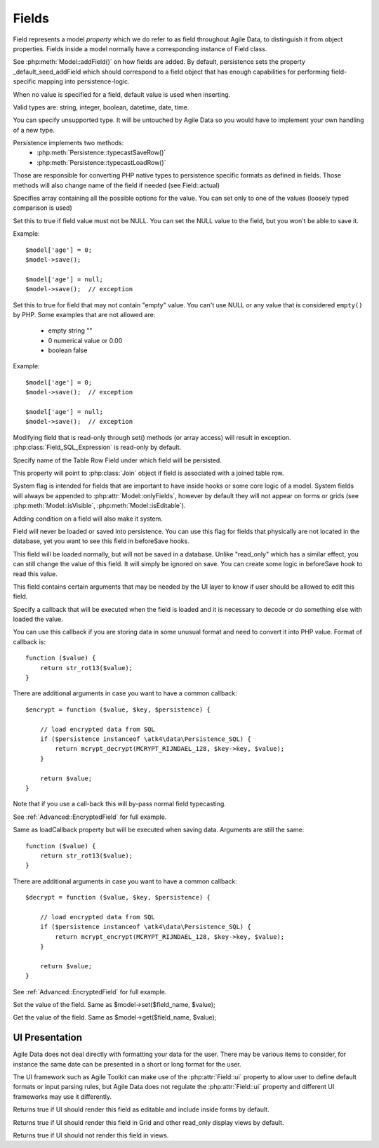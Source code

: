 

.. _Fields:

======
Fields
======

Field represents a model `property` which we do refer to as field throughout
Agile Data, to distinguish it from object properties. Fields inside a model
normally have a corresponding instance of Field class.

See :php:meth:`Model::addField()` on how fields are added. By default,
persistence sets the property _default_seed_addField which should correspond
to a field object that has enough capabilities for performing field-specific
mapping into persistence-logic.

.. php:class:: Field

.. php:attr:: default

When no value is specified for a field, default value is used
when inserting.

.. php:attr:: type

Valid types are: string, integer, boolean, datetime, date, time.

You can specify unsupported type. It will be untouched by Agile Data
so you would have to implement your own handling of a new type.

Persistence implements two methods:
 - :php:meth:`Persistence::typecastSaveRow()`
 - :php:meth:`Persistence::typecastLoadRow()`

Those are responsible for converting PHP native types to persistence
specific formats as defined in fields. Those methods will also change
name of the field if needed (see Field::actual)

.. php:attr:: enum

Specifies array containing all the possible options for the value.
You can set only to one of the values (loosely typed comparison
is used)

.. php:attr:: mandatory

Set this to true if field value must not be NULL. You can set the NULL value to the
field, but you won't be able to save it.

Example::

    $model['age'] = 0;
    $model->save();

    $model['age'] = null;
    $model->save();  // exception


.. php:attr:: required

Set this to true for field that may not contain "empty" value. You can't use NULL
or any value that is considered ``empty()`` by PHP. Some examples that are not
allowed are: 

 - empty string ""
 - 0 numerical value or 0.00
 - boolean false

Example::

    $model['age'] = 0;
    $model->save();  // exception

    $model['age'] = null;
    $model->save();  // exception


.. php:attr:: read_only

Modifying field that is read-only through set() methods (or array access) will
result in exception. :php:class:`Field_SQL_Expression` is read-only by default.

.. php:attr:: actual

Specify name of the Table Row Field under which field will be persisted.

.. php:attr:: join

This property will point to :php:class:`Join` object if field is associated
with a joined table row.

.. php:attr:: system

System flag is intended for fields that are important to have inside hooks
or some core logic of a model. System fields will always be appended to
:php:attr:`Model::onlyFields`, however by default they will not appear on forms
or grids (see :php:meth:`Model::isVisible`, :php:meth:`Model::isEditable`).

Adding condition on a field will also make it system.

.. php:attr:: never_persist

Field will never be loaded or saved into persistence. You can use this flag
for fields that physically are not located in the database, yet you want
to see this field in beforeSave hooks.

.. php:attr:: never_save

This field will be loaded normally, but will not be saved in a database.
Unlike "read_only" which has a similar effect, you can still change the
value of this field. It will simply be ignored on save. You can create
some logic in beforeSave hook to read this value.

.. php:attr:: ui

This field contains certain arguments that may be needed by the UI layer
to know if user should be allowed to edit this field.

.. php:attr:: loadCallback

Specify a callback that will be executed when the field is loaded and
it is necessary to decode or do something else with loaded the value.

You can use this callback if you are storing data in some unusual format
and need to convert it into PHP value. Format of callback is::

    function ($value) {
        return str_rot13($value);
    }

There are additional arguments in case you want to have a common callback::

    $encrypt = function ($value, $key, $persistence) {

        // load encrypted data from SQL
        if ($persistence instanceof \atk4\data\Persistence_SQL) {
            return mcrypt_decrypt(MCRYPT_RIJNDAEL_128, $key->key, $value);
        }

        return $value;
    }

Note that if you use a call-back this will by-pass normal field typecasting.

See :ref:`Advanced::EncryptedField` for full example.

.. php:attr:: saveCallback

Same as loadCallback property but will be executed when saving data. Arguments
are still the same::

    function ($value) {
        return str_rot13($value);
    }

There are additional arguments in case you want to have a common callback::

    $decrypt = function ($value, $key, $persistence) {

        // load encrypted data from SQL
        if ($persistence instanceof \atk4\data\Persistence_SQL) {
            return mcrypt_encrypt(MCRYPT_RIJNDAEL_128, $key->key, $value);
        }

        return $value;
    }


See :ref:`Advanced::EncryptedField` for full example.

.. php:method:: set

Set the value of the field. Same as $model->set($field_name, $value);

.. php:method:: get

Get the value of the field. Same as $model->get($field_name, $value);

UI Presentation
---------------

Agile Data does not deal directly with formatting your data
for the user. There may be various items to consider, for instance
the same date can be presented in a short or long format for the user.

The UI framework such as Agile Toolkit can make use of the :php:attr:`Field::ui`
property to allow user to define default formats or input parsing
rules, but Agile Data does not regulate the :php:attr:`Field::ui` property and
different UI frameworks may use it differently.


.. php:method:: isEditable

Returns true if UI should render this field as editable and include inside
forms by default.

.. php:method:: isVisible

Returns true if UI should render this field in Grid and other read_only
display views by default.

.. php:method:: isHidden

Returns true if UI should not render this field in views.



